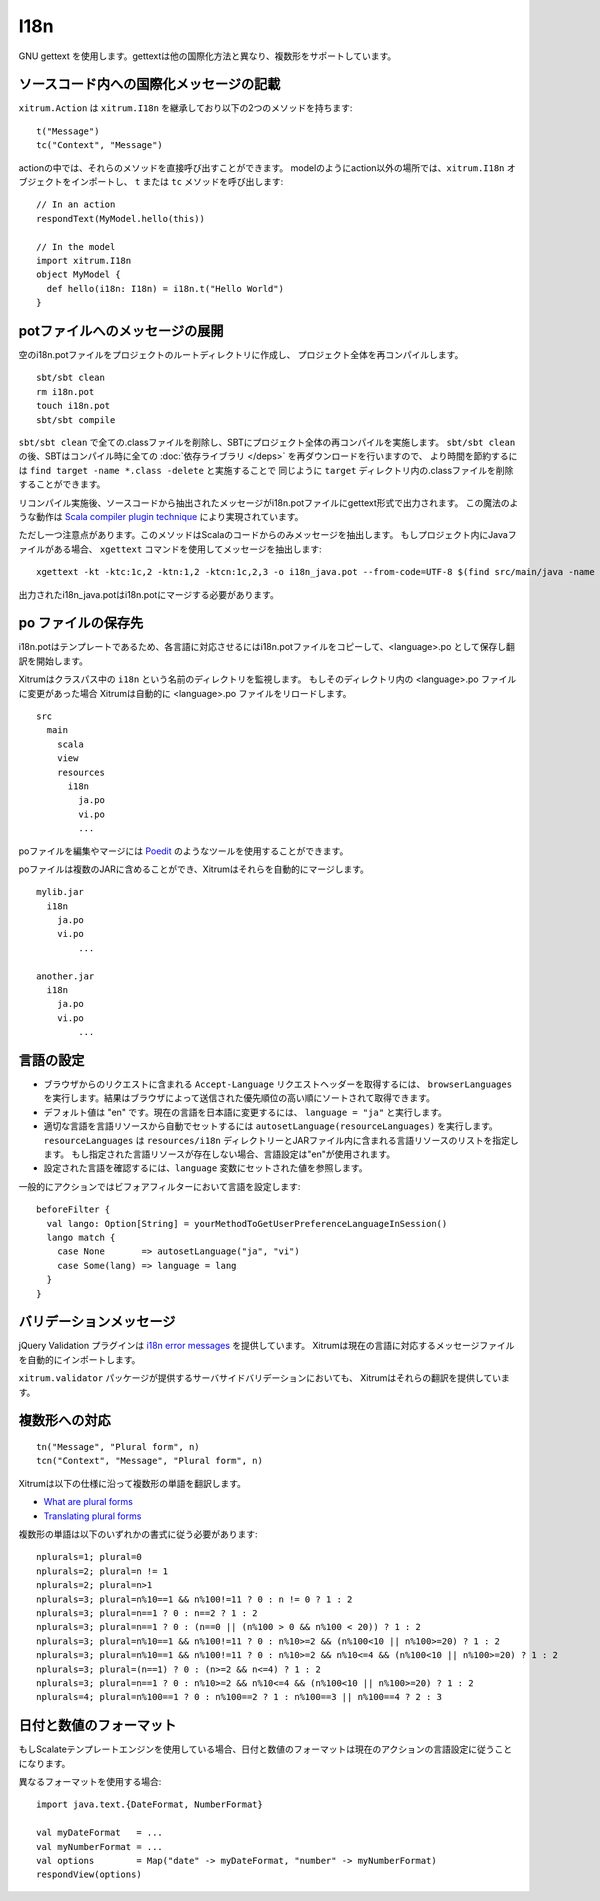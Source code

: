 I18n
====

GNU gettext を使用します。gettextは他の国際化方法と異なり、複数形をサポートしています。

.. image:: ../img/poedit.png

ソースコード内への国際化メッセージの記載
----------------------------------------

``xitrum.Action`` は ``xitrum.I18n`` を継承しており以下の2つのメソッドを持ちます:

::

  t("Message")
  tc("Context", "Message")

actionの中では、それらのメソッドを直接呼び出すことができます。
modelのようにaction以外の場所では、``xitrum.I18n`` オブジェクトをインポートし、 ``t`` または ``tc`` メソッドを呼び出します:

::

  // In an action
  respondText(MyModel.hello(this))

  // In the model
  import xitrum.I18n
  object MyModel {
    def hello(i18n: I18n) = i18n.t("Hello World")
  }

potファイルへのメッセージの展開
-------------------------------

空のi18n.potファイルをプロジェクトのルートディレクトリに作成し、
プロジェクト全体を再コンパイルします。

::

  sbt/sbt clean
  rm i18n.pot
  touch i18n.pot
  sbt/sbt compile

``sbt/sbt clean`` で全ての.classファイルを削除し、SBTにプロジェクト全体の再コンパイルを実施します。
``sbt/sbt clean`` の後、SBTはコンパイル時に全ての :doc:`依存ライブラリ </deps>` を再ダウンロードを行いますので、
より時間を節約するには ``find target -name *.class -delete`` と実施することで
同じように ``target`` ディレクトリ内の.classファイルを削除することができます。

リコンパイル実施後、ソースコードから抽出されたメッセージがi18n.potファイルにgettext形式で出力されます。
この魔法のような動作は `Scala compiler plugin technique <http://www.scala-lang.org/node/140>`_ により実現されています。

ただし一つ注意点があります。このメソッドはScalaのコードからのみメッセージを抽出します。
もしプロジェクト内にJavaファイルがある場合、 ``xgettext`` コマンドを使用してメッセージを抽出します:

::

  xgettext -kt -ktc:1c,2 -ktn:1,2 -ktcn:1c,2,3 -o i18n_java.pot --from-code=UTF-8 $(find src/main/java -name "*.java")

出力されたi18n_java.potはi18n.potにマージする必要があります。

po ファイルの保存先
-------------------

i18n.potはテンプレートであるため、各言語に対応させるにはi18n.potファイルをコピーして、<language>.po として保存し翻訳を開始します。

Xitrumはクラスパス中の ``i18n`` という名前のディレクトリを監視します。
もしそのディレクトリ内の <language>.po ファイルに変更があった場合
Xitrumは自動的に <language>.po ファイルをリロードします。

::

  src
    main
      scala
      view
      resources
        i18n
          ja.po
          vi.po
          ...

poファイルを編集やマージには `Poedit <http://www.poedit.net/>`_ のようなツールを使用することができます。

poファイルは複数のJARに含めることができ、Xitrumはそれらを自動的にマージします。

::

  mylib.jar
    i18n
      ja.po
      vi.po
	  ...

  another.jar
    i18n
      ja.po
      vi.po
	  ...

言語の設定
------------

* ブラウザからのリクエストに含まれる ``Accept-Language`` リクエストヘッダーを取得するには、
  ``browserLanguages`` を実行します。結果はブラウザによって送信された優先順位の高い順にソートされて取得できます。
* デフォルト値は "en" です。現在の言語を日本語に変更するには、 ``language = "ja"`` と実行します。
* 適切な言語を言語リソースから自動でセットするには
  ``autosetLanguage(resourceLanguages)`` を実行します。
  ``resourceLanguages`` は ``resources/i18n`` ディレクトリーとJARファイル内に含まれる言語リソースのリストを指定します。
  もし指定された言語リソースが存在しない場合、言語設定は"en"が使用されます。
* 設定された言語を確認するには、``language`` 変数にセットされた値を参照します。

一般的にアクションではビフォアフィルターにおいて言語を設定します:

::

  beforeFilter {
    val lango: Option[String] = yourMethodToGetUserPreferenceLanguageInSession()
    lango match {
      case None       => autosetLanguage("ja", "vi")
      case Some(lang) => language = lang
    }
  }

バリデーションメッセージ
------------------------

jQuery Validation プラグインは `i18n error messages <https://github.com/jzaefferer/jquery-validation/tree/master/src/localization>`_ を提供しています。
Xitrumは現在の言語に対応するメッセージファイルを自動的にインポートします。

``xitrum.validator`` パッケージが提供するサーバサイドバリデーションにおいても、
Xitrumはそれらの翻訳を提供しています。

複数形への対応
--------------

::

  tn("Message", "Plural form", n)
  tcn("Context", "Message", "Plural form", n)

Xitrumは以下の仕様に沿って複数形の単語を翻訳します。

* `What are plural forms <http://www.gnu.org/software/gettext/manual/html_node/Plural-forms.html#Plural-forms>`_
* `Translating plural forms <http://www.gnu.org/software/gettext/manual/html_node/Translating-plural-forms.html#Translating-plural-forms>`_

複数形の単語は以下のいずれかの書式に従う必要があります:

::

  nplurals=1; plural=0
  nplurals=2; plural=n != 1
  nplurals=2; plural=n>1
  nplurals=3; plural=n%10==1 && n%100!=11 ? 0 : n != 0 ? 1 : 2
  nplurals=3; plural=n==1 ? 0 : n==2 ? 1 : 2
  nplurals=3; plural=n==1 ? 0 : (n==0 || (n%100 > 0 && n%100 < 20)) ? 1 : 2
  nplurals=3; plural=n%10==1 && n%100!=11 ? 0 : n%10>=2 && (n%100<10 || n%100>=20) ? 1 : 2
  nplurals=3; plural=n%10==1 && n%100!=11 ? 0 : n%10>=2 && n%10<=4 && (n%100<10 || n%100>=20) ? 1 : 2
  nplurals=3; plural=(n==1) ? 0 : (n>=2 && n<=4) ? 1 : 2
  nplurals=3; plural=n==1 ? 0 : n%10>=2 && n%10<=4 && (n%100<10 || n%100>=20) ? 1 : 2
  nplurals=4; plural=n%100==1 ? 0 : n%100==2 ? 1 : n%100==3 || n%100==4 ? 2 : 3

日付と数値のフォーマット
------------------------

もしScalateテンプレートエンジンを使用している場合、日付と数値のフォーマットは現在のアクションの言語設定に従うことになります。

異なるフォーマットを使用する場合:

::

  import java.text.{DateFormat, NumberFormat}

  val myDateFormat   = ...
  val myNumberFormat = ...
  val options        = Map("date" -> myDateFormat, "number" -> myNumberFormat)
  respondView(options)
